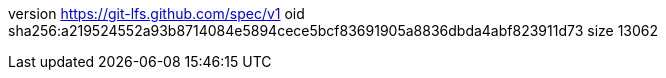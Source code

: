 version https://git-lfs.github.com/spec/v1
oid sha256:a219524552a93b8714084e5894cece5bcf83691905a8836dbda4abf823911d73
size 13062
